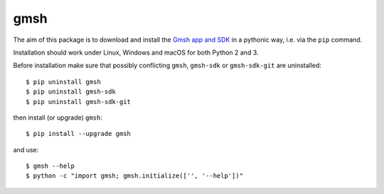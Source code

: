 ====
gmsh
====

The aim of this package is to download and install the `Gmsh app and SDK
<http://gmsh.info>`_ in a pythonic way, i.e. via the ``pip`` command.

Installation should work under Linux, Windows and macOS for both Python 2 and 3.

Before installation make sure that possibly conflicting ``gmsh``, ``gmsh-sdk``
or ``gmsh-sdk-git`` are uninstalled::

    $ pip uninstall gmsh
    $ pip uninstall gmsh-sdk
    $ pip uninstall gmsh-sdk-git

then install (or upgrade) ``gmsh``::

    $ pip install --upgrade gmsh

and use::

    $ gmsh --help
    $ python -c "import gmsh; gmsh.initialize(['', '--help'])"

